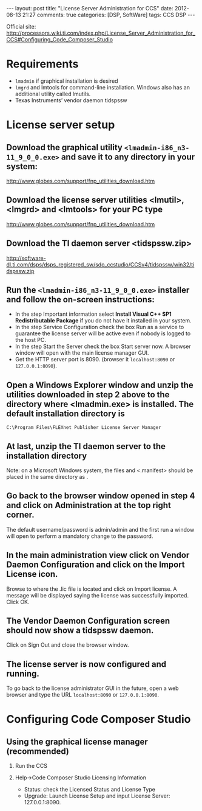 #+begin_html
---
layout: post
title: "License Server Administration for CCS"
date:  2012-08-13 21:27
comments: true
categories: [DSP, SoftWare]
tags: CCS DSP
---
#+end_html
#+options: H:2 num:t toc:t 
Official site: http://processors.wiki.ti.com/index.php/License_Server_Administration_for_CCS#Configuring_Code_Composer_Studio
* Requirements
+ =lmadmin= if graphical installation is desired
+ =lmgrd= and lmtools for command-line installation. Windows also has an additional utility called lmutils.
+ Texas Instruments’ vendor daemon tidspssw

#+begin_html
<!-- more -->
#+end_html

* License server setup
**  Download the graphical utility =<lmadmin-i86_n3-11_9_0_0.exe>= and save it to any directory in your system:
http://www.globes.com/support/fnp_utilities_download.htm
** Download the license server utilities <lmutil>, <lmgrd> and <lmtools> for your PC type
http://www.globes.com/support/fnp_utilities_download.htm
** Download the TI daemon server <tidspssw.zip> 
http://software-dl.ti.com/dsps/dsps_registered_sw/sdo_ccstudio/CCSv4/tidspssw/win32/tidspssw.zip
** Run the  =<lmadmin-i86_n3-11_9_0_0.exe>= installer and follow the on-screen instructions:
+ In the step Important information select *Install Visual C++ SP1 Redistributable Package* if you do not have it installed in your system.
+ In the step Service Configuration check the box Run as a service to guarantee the license server will be active even if nobody is logged to the host PC.
+ In the step Start the Server check the box Start server now. A
  browser window will open with the main license manager GUI. 
+ Get the HTTP server port is 8090. (browser it =localhost:8090= or
  =127.0.0.1:8090=).
** Open a Windows Explorer window and unzip the utilities downloaded in step 2 above to the directory where <lmadmin.exe> is installed. The default installation directory is

 =C:\Program Files\FLEXnet Publisher License Server Manager=
**  At last, unzip the TI daemon server to the installation directory
#+begin_html
<p class="info"> Note: on a Microsoft Windows system, the files
<tidspssw.exe> and <.manifest> should be placed in the same directory
as <lmadmin.exe>.</p>
#+end_html
** Go back to the browser window opened in step 4 and click on Administration at the top right corner. 
The default username/password is admin/admin and the first run a
window will open to perform a mandatory change to the password.
** In the main administration view click on Vendor Daemon Configuration and click on the Import License icon. 
 Browse to where the .lic file is located and click on Import license.
 A message will be displayed saying the license was successfully
 imported. Click OK.
** The Vendor Daemon Configuration screen should now show a tidspssw daemon.
 Click on Sign Out and close the browser window.
** The license server is now configured and running. 
To go back to the license administrator GUI in the future, open a web
browser and type the URL  =localhost:8090= or =127.0.0.1:8090=.

* Configuring Code Composer Studio
** Using the graphical license manager (recommended)
*** Run the CCS
*** Help->Code Composer Studio Licensing Information
+ Status: check the Licensed Status and License Type
+ Upgrade: Launch License Setup and input License Server:
  127.0.0.1:8090.







